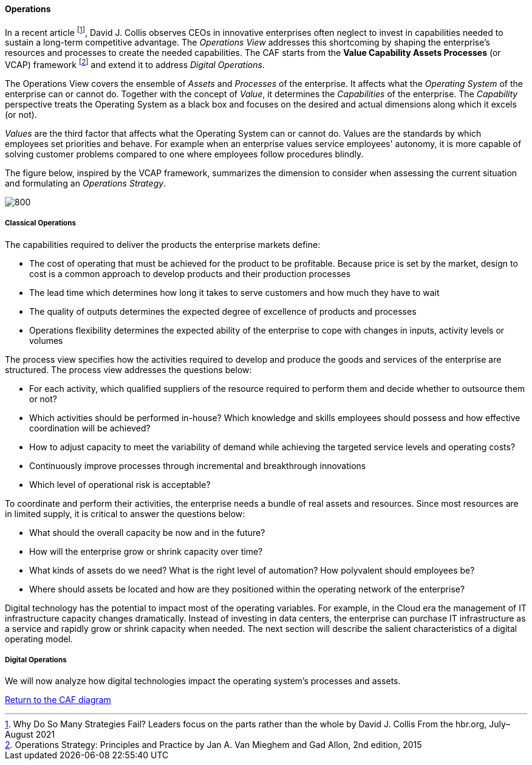 //:sectnums:
//:doctype: book
//:reproducible:

[[operations]]
==== Operations
//:toc: preamble
//xref:o-aaf-deployment[o-aaf-deployment-vision]

In a recent article footnote:[Why Do So Many Strategies Fail? Leaders focus on the parts rather than the whole by David J. Collis From the hbr.org, July–August 2021], David J. Collis observes CEOs in innovative enterprises often neglect to invest in capabilities needed to sustain a long-term competitive advantage. The _Operations View_ addresses this shortcoming by shaping the enterprise's resources and processes to create the needed capabilities. The CAF starts from the *Value Capability Assets Processes* (or VCAP) framework footnote:[Operations Strategy: Principles and Practice by Jan A. Van Mieghem and Gad Allon, 2nd edition, 2015] and extend it to address _Digital Operations_. 

The Operations View covers the ensemble of _Assets_ and _Processes_ of the enterprise. It affects what the _Operating System_ of the enterprise can or cannot do. Together with the concept of _Value_, it determines the _Capabilities_ of the enterprise. The _Capability_ perspective treats the Operating System as a black box and focuses on the desired and actual dimensions along which it excels (or not). 

_Values_ are the third factor that affects what the Operating System can or cannot do. Values are the standards by which employees set priorities and behave. For example when an enterprise values service employees' autonomy, it is more capable of solving customer problems compared to one where employees follow procedures blindly.

The figure below, inspired by the VCAP framework, summarizes the dimension to consider when assessing the current situation and formulating an _Operations Strategy_.

image::/assets/imgs/doc/operations.svg[800,align="left",opts=inline]

[[classical-operations-strategy]]
===== Classical Operations

The capabilities required to deliver the products the enterprise markets define:

* The cost of operating that must be achieved for the product to be profitable. Because price is set by the market, design to cost is a common approach to develop products and their production processes
* The lead time which determines how long it takes to serve customers and how much they have to wait
* The quality of outputs determines the expected degree of excellence of products and processes 
* Operations flexibility determines the expected ability of the enterprise to cope with changes in inputs, activity levels or volumes

The process view specifies how the activities required to develop and produce the goods and services of the enterprise are structured. The process view addresses the questions below:

* For each activity, which qualified suppliers of the resource required to perform them and decide whether to outsource them or not?
* Which activities should be performed in-house? Which knowledge and skills employees should possess and how effective coordination will be achieved?
* How to adjust capacity to meet the variability of demand while achieving the targeted service levels and operating costs?
* Continuously improve processes through incremental and breakthrough innovations
* Which level of operational risk is acceptable?

To coordinate and perform their activities, the enterprise needs a bundle of real assets and resources. Since most resources are in limited supply, it is critical to answer the questions below:

* What should the overall capacity be now and in the future?
* How will the enterprise grow or shrink capacity over time?
* What kinds of assets do we need? What is the right level of automation? How polyvalent should employees be?
* Where should assets be located and how are they positioned within the operating network of the enterprise? 

Digital technology has the potential to impact most of the operating variables. For example, in the Cloud era the management of IT infrastructure capacity changes dramatically. Instead of investing in data centers, the enterprise can purchase IT infrastructure as a service and rapidly grow or shrink capacity when needed. The next section will describe the salient characteristics of a digital operating model. 

[[digital-operations]]
===== Digital Operations

We will now analyze how digital technologies impact the operating system's processes and assets.


link:/docs/framework/framework.html[Return to the CAF diagram]